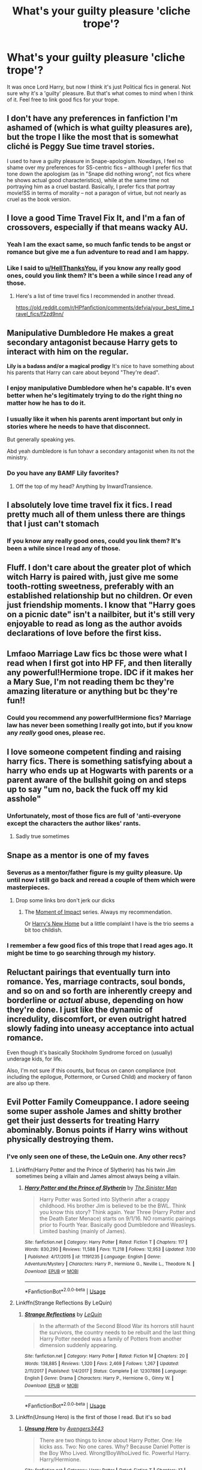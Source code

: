 #+TITLE: What's your guilty pleasure 'cliche trope'?

* What's your guilty pleasure 'cliche trope'?
:PROPERTIES:
:Author: Miqdad_Suleman
:Score: 70
:DateUnix: 1570475378.0
:DateShort: 2019-Oct-07
:FlairText: Discussion+Request
:END:
It was once Lord Harry, but now I think it's just Political fics in general. Not sure why it's a 'guilty' pleasure. But that's what comes to mind when I think of it. Feel free to link good fics for your trope.


** I don't have any preferences in fanfiction I'm ashamed of (which is what guilty pleasures are), but the trope I like the most that is somewhat cliché is Peggy Sue time travel stories.

I used to have a guilty pleasure in Snape-apologism. Nowdays, I feel no shame over my preferences for SS-centric fics -- allthough I prefer fics that tone down the apologism (as in "Snape did nothing wrong", not fics where he shows actual good characteristics), while at the same time not portraying him as a cruel bastard. Basically, I prefer fics that portray movie!SS in terms of morality -- not a paragon of virtue, but not nearly as cruel as the book version.
:PROPERTIES:
:Author: Fredrik1994
:Score: 46
:DateUnix: 1570477816.0
:DateShort: 2019-Oct-07
:END:


** I love a good Time Travel Fix It, and I'm a fan of crossovers, especially if that means wacky AU.
:PROPERTIES:
:Author: Solo_is_my_copliot
:Score: 24
:DateUnix: 1570481620.0
:DateShort: 2019-Oct-08
:END:

*** Yeah I am the exact same, so much fanfic tends to be angst or romance but give me a fun adventure to read and I am happy.
:PROPERTIES:
:Author: smurph26
:Score: 8
:DateUnix: 1570492214.0
:DateShort: 2019-Oct-08
:END:


*** Like I said to [[/u/HellThanksYou][u/HellThanksYou]], if you know any really good ones, could you link them? It's been a while since I read any of those.
:PROPERTIES:
:Author: Miqdad_Suleman
:Score: 2
:DateUnix: 1570540707.0
:DateShort: 2019-Oct-08
:END:

**** Here's a list of time travel fics I recommended in another thread.

[[https://old.reddit.com/r/HPfanfiction/comments/defvia/your_best_time_travel_fics/f2zd9nn/]]
:PROPERTIES:
:Author: Solo_is_my_copliot
:Score: 1
:DateUnix: 1570549772.0
:DateShort: 2019-Oct-08
:END:


** *Manipulative Dumbledore* He makes a great secondary antagonist because Harry gets to interact with him on the regular.

*Lily is a badass and/or a magical prodigy* It's nice to have something about his parents that Harry can care about beyond "They're dead".
:PROPERTIES:
:Author: MrBlack103
:Score: 58
:DateUnix: 1570477861.0
:DateShort: 2019-Oct-07
:END:

*** I enjoy manipulative Dumbledore when he's capable. It's even better when he's legitimately trying to do the right thing no matter how he has to do it.
:PROPERTIES:
:Author: Garanar
:Score: 50
:DateUnix: 1570479940.0
:DateShort: 2019-Oct-07
:END:


*** I usually like it when his parents arent important but only in stories where he needs to have that disconnect.

But generally speaking yes.

Abd yeah dumbledore is fun tohavr a secondary antagonist when its not the ministry.
:PROPERTIES:
:Author: Queercrimsonindig
:Score: 6
:DateUnix: 1570481622.0
:DateShort: 2019-Oct-08
:END:


*** Do you have any BAMF Lily favorites?
:PROPERTIES:
:Author: fanfic-fanatic
:Score: 2
:DateUnix: 1570497038.0
:DateShort: 2019-Oct-08
:END:

**** Off the top of my head? Anything by InwardTransience.
:PROPERTIES:
:Author: MrBlack103
:Score: 3
:DateUnix: 1570543213.0
:DateShort: 2019-Oct-08
:END:


** I absolutely love time travel fix it fics. I read pretty much all of them unless there are things that I just can't stomach
:PROPERTIES:
:Author: HellThanksYou
:Score: 18
:DateUnix: 1570484576.0
:DateShort: 2019-Oct-08
:END:

*** If you know any really good ones, could you link them? It's been a while since I read any of those.
:PROPERTIES:
:Author: Miqdad_Suleman
:Score: 2
:DateUnix: 1570540660.0
:DateShort: 2019-Oct-08
:END:


** Fluff. I don't care about the greater plot of which witch Harry is paired with, just give me some tooth-rotting sweetness, preferably with an established relationship but no children. Or even just friendship moments. I know that "Harry goes on a picnic date" isn't a nailbiter, but it's still very enjoyable to read as long as the author avoids declarations of love before the first kiss.
:PROPERTIES:
:Author: Hellstrike
:Score: 13
:DateUnix: 1570490853.0
:DateShort: 2019-Oct-08
:END:


** Lmfaoo Marriage Law fics bc those were what I read when I first got into HP FF, and then literally any powerful!Hermione trope. IDC if it makes her a Mary Sue, I'm not reading them bc they're amazing literature or anything but bc they're fun!!
:PROPERTIES:
:Author: fanfic-fanatic
:Score: 13
:DateUnix: 1570497155.0
:DateShort: 2019-Oct-08
:END:

*** Could you recommend any powerful!Hermione fics? Marriage law has never been something I really got into, but if you know any /really/ good ones, please rec.
:PROPERTIES:
:Author: Miqdad_Suleman
:Score: 1
:DateUnix: 1570729271.0
:DateShort: 2019-Oct-10
:END:


** I love someone competent finding and raising harry fics. There is something satisfying about a harry who ends up at Hogwarts with parents or a parent aware of the bullshit going on and steps up to say "um no, back the fuck off my kid asshole"
:PROPERTIES:
:Author: southernfriedsexy
:Score: 11
:DateUnix: 1570524812.0
:DateShort: 2019-Oct-08
:END:

*** Unfortunately, most of those fics are full of 'anti-everyone except the characters the author likes' rants.
:PROPERTIES:
:Author: Miqdad_Suleman
:Score: 3
:DateUnix: 1570728706.0
:DateShort: 2019-Oct-10
:END:

**** Sadly true sometimes
:PROPERTIES:
:Author: southernfriedsexy
:Score: 1
:DateUnix: 1570734708.0
:DateShort: 2019-Oct-10
:END:


** Snape as a mentor is one of my faves
:PROPERTIES:
:Author: goldxoc
:Score: 37
:DateUnix: 1570478534.0
:DateShort: 2019-Oct-07
:END:

*** Severus as a mentor/father figure is my guilty pleasure. Up until now I still go back and reread a couple of them which were masterpieces.
:PROPERTIES:
:Author: Casarel
:Score: 14
:DateUnix: 1570494725.0
:DateShort: 2019-Oct-08
:END:

**** Drop some links bro don't jerk our dicks
:PROPERTIES:
:Author: goldxoc
:Score: 12
:DateUnix: 1570497588.0
:DateShort: 2019-Oct-08
:END:

***** The [[https://m.fanfiction.net/s/6500900/1/Moment-of-Impact][Moment of Impact]] series. Always my recommendation.

Or [[https://m.fanfiction.net/s/4437151/1/Harry-s-New-Home][Harry's New Home]] but a little complaint I have is the trio seems a bit too childish.
:PROPERTIES:
:Author: Casarel
:Score: 7
:DateUnix: 1570498127.0
:DateShort: 2019-Oct-08
:END:


*** I remember a few good fics of this trope that I read ages ago. It might be time to go searching through my history.
:PROPERTIES:
:Author: Miqdad_Suleman
:Score: 2
:DateUnix: 1570540602.0
:DateShort: 2019-Oct-08
:END:


** Reluctant pairings that eventually turn into romance. Yes, marriage contracts, soul bonds, and so on and so forth are inherently creepy and borderline or /actual/ abuse, depending on how they're done. I just like the dynamic of incredulity, discomfort, or even outright hatred slowly fading into uneasy acceptance into actual romance.

Even though it's basically Stockholm Syndrome forced on (usually) underage kids, for life.

Also, I'm not sure if this counts, but focus on canon compliance (not including the epilogue, Pottermore, or Cursed Child) and mockery of fanon are also up there.
:PROPERTIES:
:Author: ForwardDiscussion
:Score: 26
:DateUnix: 1570480821.0
:DateShort: 2019-Oct-08
:END:


** Evil Potter Family Comeuppance. I adore seeing some super asshole James and shitty brother get their just desserts for treating Harry abominably. Bonus points if Harry wins without physically destroying them.
:PROPERTIES:
:Author: JoeHatesFanFiction
:Score: 17
:DateUnix: 1570486625.0
:DateShort: 2019-Oct-08
:END:

*** I've only seen one of these, the LeQuin one. Any other recs?
:PROPERTIES:
:Author: IrvingMintumble
:Score: 4
:DateUnix: 1570488392.0
:DateShort: 2019-Oct-08
:END:

**** Linkffn(Harry Potter and the Prince of Slytherin) has his twin Jim sometimes being a villain and James almost always being a villain.
:PROPERTIES:
:Author: bgottfried91
:Score: 7
:DateUnix: 1570500188.0
:DateShort: 2019-Oct-08
:END:

***** [[https://www.fanfiction.net/s/11191235/1/][*/Harry Potter and the Prince of Slytherin/*]] by [[https://www.fanfiction.net/u/4788805/The-Sinister-Man][/The Sinister Man/]]

#+begin_quote
  Harry Potter was Sorted into Slytherin after a crappy childhood. His brother Jim is believed to be the BWL. Think you know this story? Think again. Year Three (Harry Potter and the Death Eater Menace) starts on 9/1/16. NO romantic pairings prior to Fourth Year. Basically good Dumbledore and Weasleys. Limited bashing (mainly of James).
#+end_quote

^{/Site/:} ^{fanfiction.net} ^{*|*} ^{/Category/:} ^{Harry} ^{Potter} ^{*|*} ^{/Rated/:} ^{Fiction} ^{T} ^{*|*} ^{/Chapters/:} ^{117} ^{*|*} ^{/Words/:} ^{830,290} ^{*|*} ^{/Reviews/:} ^{11,588} ^{*|*} ^{/Favs/:} ^{11,218} ^{*|*} ^{/Follows/:} ^{12,953} ^{*|*} ^{/Updated/:} ^{7/30} ^{*|*} ^{/Published/:} ^{4/17/2015} ^{*|*} ^{/id/:} ^{11191235} ^{*|*} ^{/Language/:} ^{English} ^{*|*} ^{/Genre/:} ^{Adventure/Mystery} ^{*|*} ^{/Characters/:} ^{Harry} ^{P.,} ^{Hermione} ^{G.,} ^{Neville} ^{L.,} ^{Theodore} ^{N.} ^{*|*} ^{/Download/:} ^{[[http://www.ff2ebook.com/old/ffn-bot/index.php?id=11191235&source=ff&filetype=epub][EPUB]]} ^{or} ^{[[http://www.ff2ebook.com/old/ffn-bot/index.php?id=11191235&source=ff&filetype=mobi][MOBI]]}

--------------

*FanfictionBot*^{2.0.0-beta} | [[https://github.com/tusing/reddit-ffn-bot/wiki/Usage][Usage]]
:PROPERTIES:
:Author: FanfictionBot
:Score: 1
:DateUnix: 1570500197.0
:DateShort: 2019-Oct-08
:END:


**** Linkffn(Strange Reflections By LeQuin)
:PROPERTIES:
:Author: Faeriniel
:Score: 4
:DateUnix: 1570510039.0
:DateShort: 2019-Oct-08
:END:

***** [[https://www.fanfiction.net/s/12307886/1/][*/Strange Reflections/*]] by [[https://www.fanfiction.net/u/1634726/LeQuin][/LeQuin/]]

#+begin_quote
  In the aftermath of the Second Blood War its horrors still haunt the survivors, the country needs to be rebuilt and the last thing Harry Potter needed was a family of Potters from another dimension suddenly appearing.
#+end_quote

^{/Site/:} ^{fanfiction.net} ^{*|*} ^{/Category/:} ^{Harry} ^{Potter} ^{*|*} ^{/Rated/:} ^{Fiction} ^{M} ^{*|*} ^{/Chapters/:} ^{20} ^{*|*} ^{/Words/:} ^{138,885} ^{*|*} ^{/Reviews/:} ^{1,320} ^{*|*} ^{/Favs/:} ^{2,469} ^{*|*} ^{/Follows/:} ^{1,267} ^{*|*} ^{/Updated/:} ^{2/11/2017} ^{*|*} ^{/Published/:} ^{1/4/2017} ^{*|*} ^{/Status/:} ^{Complete} ^{*|*} ^{/id/:} ^{12307886} ^{*|*} ^{/Language/:} ^{English} ^{*|*} ^{/Genre/:} ^{Drama} ^{*|*} ^{/Characters/:} ^{Harry} ^{P.,} ^{Hermione} ^{G.,} ^{Ginny} ^{W.} ^{*|*} ^{/Download/:} ^{[[http://www.ff2ebook.com/old/ffn-bot/index.php?id=12307886&source=ff&filetype=epub][EPUB]]} ^{or} ^{[[http://www.ff2ebook.com/old/ffn-bot/index.php?id=12307886&source=ff&filetype=mobi][MOBI]]}

--------------

*FanfictionBot*^{2.0.0-beta} | [[https://github.com/tusing/reddit-ffn-bot/wiki/Usage][Usage]]
:PROPERTIES:
:Author: FanfictionBot
:Score: 2
:DateUnix: 1570510059.0
:DateShort: 2019-Oct-08
:END:


**** Linkffn(Unsung Hero) is the first of those I read. But it's so bad
:PROPERTIES:
:Author: Redhotlipstik
:Score: 2
:DateUnix: 1570525721.0
:DateShort: 2019-Oct-08
:END:

***** [[https://www.fanfiction.net/s/13334697/1/][*/Unsung Hero/*]] by [[https://www.fanfiction.net/u/12517937/Avengers3443][/Avengers3443/]]

#+begin_quote
  There are two things to know about Harry Potter. One: He kicks ass. Two: No one cares. Why? Because Daniel Potter is the Boy Who Lived. Wrong!BoyWhoLived fic. Powerful Harry. Harry/Hermione.
#+end_quote

^{/Site/:} ^{fanfiction.net} ^{*|*} ^{/Category/:} ^{Harry} ^{Potter} ^{*|*} ^{/Rated/:} ^{Fiction} ^{T} ^{*|*} ^{/Chapters/:} ^{17} ^{*|*} ^{/Words/:} ^{69,756} ^{*|*} ^{/Reviews/:} ^{67} ^{*|*} ^{/Favs/:} ^{230} ^{*|*} ^{/Follows/:} ^{386} ^{*|*} ^{/Updated/:} ^{9/25} ^{*|*} ^{/Published/:} ^{7/11} ^{*|*} ^{/id/:} ^{13334697} ^{*|*} ^{/Language/:} ^{English} ^{*|*} ^{/Genre/:} ^{Adventure/Romance} ^{*|*} ^{/Characters/:} ^{Harry} ^{P.,} ^{Hermione} ^{G.} ^{*|*} ^{/Download/:} ^{[[http://www.ff2ebook.com/old/ffn-bot/index.php?id=13334697&source=ff&filetype=epub][EPUB]]} ^{or} ^{[[http://www.ff2ebook.com/old/ffn-bot/index.php?id=13334697&source=ff&filetype=mobi][MOBI]]}

--------------

*FanfictionBot*^{2.0.0-beta} | [[https://github.com/tusing/reddit-ffn-bot/wiki/Usage][Usage]]
:PROPERTIES:
:Author: FanfictionBot
:Score: 1
:DateUnix: 1570525758.0
:DateShort: 2019-Oct-08
:END:


** Fem!Harry and Tomarry
:PROPERTIES:
:Author: Chess345
:Score: 8
:DateUnix: 1570487097.0
:DateShort: 2019-Oct-08
:END:


** Heroic Sacrifice. There's something about the hero giving their life for someone else that just hits me. I don't care about the overall reaction to it, but when I can see what's going on in the Hero's head, it brings me chills. I'm not a fan of people setting up others for making a heroic sacrifice (ie. Dumbledore), but it can have it's place if done right. Personally, I think the canon scene of Harry walking to his death was almost bland, with the only real emotional part being bringing his parental figures back for support. It could have been a far more impactful scene if we had seen him struggle with moving towards his death.
:PROPERTIES:
:Author: Fyrflame
:Score: 7
:DateUnix: 1570496019.0
:DateShort: 2019-Oct-08
:END:

*** I've always thought it's a mark of a good story for it to not be all sunshine and roses. A little tragedy goes a long way to making it more realistic.
:PROPERTIES:
:Author: Miqdad_Suleman
:Score: 2
:DateUnix: 1570729356.0
:DateShort: 2019-Oct-10
:END:


** Manipulative Dumbledore and Snape as a mentor, as well as Slytherin trio are my favourites. It's only really the Manipulative Dumbledore trope that's a kinda cliche guilty pleasure, though.
:PROPERTIES:
:Author: Aa11yah
:Score: 14
:DateUnix: 1570482022.0
:DateShort: 2019-Oct-08
:END:


** Slytherin Politics.
:PROPERTIES:
:Author: ImAlwaysLateHere
:Score: 6
:DateUnix: 1570492513.0
:DateShort: 2019-Oct-08
:END:

*** Have you read linkffn(The Changeling by Annerb)? It has politics from what I remember.
:PROPERTIES:
:Author: Miqdad_Suleman
:Score: 2
:DateUnix: 1570540884.0
:DateShort: 2019-Oct-08
:END:

**** [[https://www.fanfiction.net/s/6919395/1/][*/The Changeling/*]] by [[https://www.fanfiction.net/u/763509/Annerb][/Annerb/]]

#+begin_quote
  Ginny is sorted into Slytherin. It takes her seven years to figure out why.
#+end_quote

^{/Site/:} ^{fanfiction.net} ^{*|*} ^{/Category/:} ^{Harry} ^{Potter} ^{*|*} ^{/Rated/:} ^{Fiction} ^{T} ^{*|*} ^{/Chapters/:} ^{11} ^{*|*} ^{/Words/:} ^{189,186} ^{*|*} ^{/Reviews/:} ^{651} ^{*|*} ^{/Favs/:} ^{2,597} ^{*|*} ^{/Follows/:} ^{1,403} ^{*|*} ^{/Updated/:} ^{4/19/2017} ^{*|*} ^{/Published/:} ^{4/19/2011} ^{*|*} ^{/Status/:} ^{Complete} ^{*|*} ^{/id/:} ^{6919395} ^{*|*} ^{/Language/:} ^{English} ^{*|*} ^{/Genre/:} ^{Drama/Angst} ^{*|*} ^{/Characters/:} ^{Ginny} ^{W.} ^{*|*} ^{/Download/:} ^{[[http://www.ff2ebook.com/old/ffn-bot/index.php?id=6919395&source=ff&filetype=epub][EPUB]]} ^{or} ^{[[http://www.ff2ebook.com/old/ffn-bot/index.php?id=6919395&source=ff&filetype=mobi][MOBI]]}

--------------

*FanfictionBot*^{2.0.0-beta} | [[https://github.com/tusing/reddit-ffn-bot/wiki/Usage][Usage]]
:PROPERTIES:
:Author: FanfictionBot
:Score: 1
:DateUnix: 1570540903.0
:DateShort: 2019-Oct-08
:END:


** Hermione bashing. Don't get me wrong Hermione is a really good character but her bossy attitude and demanding others to tell her everything and most of all her bland devotion and respect for any authority figures freak me out a bit. I don't have much good experience with these kinds of people. These things sometimes makes me wish that someone take her down a peg.
:PROPERTIES:
:Author: IamPotterhead
:Score: 5
:DateUnix: 1570506026.0
:DateShort: 2019-Oct-08
:END:

*** I'm the same. Know any good ones? Most I find are 'Hermione conspired with the Weasleys and Dumbledore to steal Harry's previously unknown fortune and claim all the books'. Because faced with unimaginable riches, one would go for books. And I say this as a fellow bookworm.
:PROPERTIES:
:Author: Miqdad_Suleman
:Score: 1
:DateUnix: 1570728929.0
:DateShort: 2019-Oct-10
:END:


** Lord Potter. I'm also susceptible to Ron bashing fics.
:PROPERTIES:
:Author: KidicarusJr
:Score: 14
:DateUnix: 1570477555.0
:DateShort: 2019-Oct-07
:END:


** I love time-travel fics. Doesn't really matter who's doing the traveling.

BAMF Hermione is fun to read too.
:PROPERTIES:
:Author: ladykristianna
:Score: 5
:DateUnix: 1570502939.0
:DateShort: 2019-Oct-08
:END:

*** Time travel is... weird. I love it, but also hate it. And I'm so particular in what makes it 'good' that I don't even know my own requirements. BAMF Hermione is cool when I'm not in a '/kill her/' mood.

By the way, Happy Cake Day!
:PROPERTIES:
:Author: Miqdad_Suleman
:Score: 1
:DateUnix: 1570729117.0
:DateShort: 2019-Oct-10
:END:


** i LOVE fem!harry fics, as long as it isn't a poor excuse for slash. i also like gamer fics
:PROPERTIES:
:Author: Neriasa
:Score: 11
:DateUnix: 1570482368.0
:DateShort: 2019-Oct-08
:END:

*** Same if its noy just slash but the writer just changes some words.

Like for fucks sake feminine harry isn't uncommon if you want that its entirely possiblr.
:PROPERTIES:
:Author: Queercrimsonindig
:Score: 2
:DateUnix: 1570495501.0
:DateShort: 2019-Oct-08
:END:

**** by fem!harry i mean harry born as a girl, not a male harry who is a bit girly lol XD
:PROPERTIES:
:Author: Neriasa
:Score: 3
:DateUnix: 1570498283.0
:DateShort: 2019-Oct-08
:END:

***** I know.

My point was that it sucks when its not properly labeled or when the reason its Het is so paper thin it might as well be slash.

I made the point if you just want a feminine harry. Its entirely possible.
:PROPERTIES:
:Author: Queercrimsonindig
:Score: 1
:DateUnix: 1570498391.0
:DateShort: 2019-Oct-08
:END:

****** yeah, i've seen thinly disguised slash before, there was a HP fic where harry was "secretly gay" for Draco, and a potion accident went wrong turning him into a her. it's a diff fandom but i've also seen plenty of "fem!naruto" fics where he's still completely male, just feminine
:PROPERTIES:
:Author: Neriasa
:Score: 1
:DateUnix: 1570503314.0
:DateShort: 2019-Oct-08
:END:

******* Oh I haaate that shit.

Meh I think it should be femme not fem. It much more clearly establishes what kind.
:PROPERTIES:
:Author: Queercrimsonindig
:Score: 1
:DateUnix: 1570516857.0
:DateShort: 2019-Oct-08
:END:


*** Holly Potter and the Midlife crisis by Enigmaris in ao3 is a crossover with the marvel. It's freaking awesome
:PROPERTIES:
:Author: SelenaLuxshade
:Score: 1
:DateUnix: 1570526993.0
:DateShort: 2019-Oct-08
:END:


** Just, all of them really.
:PROPERTIES:
:Author: VD909
:Score: 5
:DateUnix: 1570490373.0
:DateShort: 2019-Oct-08
:END:


** Harry leaving private drive, running away, going to a different school, etc
:PROPERTIES:
:Author: roseworthh
:Score: 3
:DateUnix: 1570492944.0
:DateShort: 2019-Oct-08
:END:


** Dramione

No regrets.....
:PROPERTIES:
:Author: VerityPushpram
:Score: 4
:DateUnix: 1570493725.0
:DateShort: 2019-Oct-08
:END:


** Married in Vegas and FemHarry.

I always think the married in Vegas trope is a bit of fun where you just get to go crazy with OP characters steamrolling. Bummer part is no one ever seems to want to complete them. They all Peter out within 30-50k words.
:PROPERTIES:
:Score: 5
:DateUnix: 1570508552.0
:DateShort: 2019-Oct-08
:END:


** Time/dimension travel fics. Feels like I've read them all even if I don't like the main pairing.
:PROPERTIES:
:Author: brlychrnt
:Score: 4
:DateUnix: 1570519801.0
:DateShort: 2019-Oct-08
:END:


** I've likewise always had a soft spot for Lord Potter-Black-Peverell-Gryffindor-Slytherin-Emrys.
:PROPERTIES:
:Author: The_Truthkeeper
:Score: 5
:DateUnix: 1570522147.0
:DateShort: 2019-Oct-08
:END:


** - Time travel fix it. Linkao3(4340120) and while we are here already the
- Sirius is alive trope
- Master of Death Harry
- Slytherin/Gryffindor pairings. (Preferably slash) I love it when they have to overcome the house rivalry. Like Draco/Harry, Harry/Tom Riddle, Ron/Blaise or Marcus Flint/Oliver Wood which adds another layer of Quidditch rivalry and I recommend to check this pairing out. Linkao3(5025334)
:PROPERTIES:
:Author: Quine_
:Score: 5
:DateUnix: 1570530578.0
:DateShort: 2019-Oct-08
:END:

*** [[https://archiveofourown.org/works/4340120][*/Time Turned Back/*]] by [[https://www.archiveofourown.org/users/TaraSoleil/pseuds/TaraSoleil][/TaraSoleil/]]

#+begin_quote
  Broken and angry after losing Sirius fifth year, Harry recklessly puts himself in harms way, dragging Hermione along for the ride. Now they are stuck in another time with some all too familiar faces. Will the time with lost loved ones heal Harry or end up doing more damage?
#+end_quote

^{/Site/:} ^{Archive} ^{of} ^{Our} ^{Own} ^{*|*} ^{/Fandom/:} ^{Harry} ^{Potter} ^{-} ^{J.} ^{K.} ^{Rowling} ^{*|*} ^{/Published/:} ^{2015-07-14} ^{*|*} ^{/Completed/:} ^{2016-12-14} ^{*|*} ^{/Words/:} ^{182032} ^{*|*} ^{/Chapters/:} ^{73/73} ^{*|*} ^{/Comments/:} ^{929} ^{*|*} ^{/Kudos/:} ^{3708} ^{*|*} ^{/Bookmarks/:} ^{972} ^{*|*} ^{/Hits/:} ^{90265} ^{*|*} ^{/ID/:} ^{4340120} ^{*|*} ^{/Download/:} ^{[[https://archiveofourown.org/downloads/4340120/Time%20Turned%20Back.epub?updated_at=1492819358][EPUB]]} ^{or} ^{[[https://archiveofourown.org/downloads/4340120/Time%20Turned%20Back.mobi?updated_at=1492819358][MOBI]]}

--------------

[[https://archiveofourown.org/works/5025334][*/chalk this one up as a win/*]] by [[https://www.archiveofourown.org/users/tamerofdarkstars/pseuds/tamerofdarkstars/users/Bloodyvalentine/pseuds/Bloodyvalentine/users/ramathorne/pseuds/ramathorne][/tamerofdarkstarsBloodyvalentineramathorne/]]

#+begin_quote
  Oliver Wood wakes up in the Hospital Wing a week after his first Quidditch game ever with a head injury and his soulmate's thoughts wound around his left wrist. Frankly, he's more concerned about missing the Quidditch game.
#+end_quote

^{/Site/:} ^{Archive} ^{of} ^{Our} ^{Own} ^{*|*} ^{/Fandom/:} ^{Harry} ^{Potter} ^{-} ^{J.} ^{K.} ^{Rowling} ^{*|*} ^{/Published/:} ^{2015-10-18} ^{*|*} ^{/Words/:} ^{6205} ^{*|*} ^{/Chapters/:} ^{1/1} ^{*|*} ^{/Comments/:} ^{160} ^{*|*} ^{/Kudos/:} ^{6743} ^{*|*} ^{/Bookmarks/:} ^{668} ^{*|*} ^{/Hits/:} ^{76074} ^{*|*} ^{/ID/:} ^{5025334} ^{*|*} ^{/Download/:} ^{[[https://archiveofourown.org/downloads/5025334/chalk%20this%20one%20up%20as%20a.epub?updated_at=1558044652][EPUB]]} ^{or} ^{[[https://archiveofourown.org/downloads/5025334/chalk%20this%20one%20up%20as%20a.mobi?updated_at=1558044652][MOBI]]}

--------------

*FanfictionBot*^{2.0.0-beta} | [[https://github.com/tusing/reddit-ffn-bot/wiki/Usage][Usage]]
:PROPERTIES:
:Author: FanfictionBot
:Score: 2
:DateUnix: 1570530608.0
:DateShort: 2019-Oct-08
:END:

**** That's the only soulmate fic I like - I just love it to bits.
:PROPERTIES:
:Author: jacdot
:Score: 1
:DateUnix: 1570535513.0
:DateShort: 2019-Oct-08
:END:


*** I'm not really one for slash, but I'm sure some others might benefit from the rec. I always like the other three as long as they're well written (and het or gen).
:PROPERTIES:
:Author: Miqdad_Suleman
:Score: 2
:DateUnix: 1570728655.0
:DateShort: 2019-Oct-10
:END:


** I'm a sucker for fics that give Sirius a happy ending. He's my favorite character in the books but had a pretty shitty life on the whole, so I want good things for him.
:PROPERTIES:
:Author: ParanoidDrone
:Score: 5
:DateUnix: 1570550693.0
:DateShort: 2019-Oct-08
:END:


** I'm not a major fna of the term gulty pleasure as it implies I should feel bad for liking it. But if you mean cliche tropes that I am aware arent high quality but I still like them then sure.

Character bashing.

Magical cores.

Dark Harry. Not really Indy harry I'm not a big fan of independent stories I like stories where people need to work together and if you try to fight alone you are fucked.

Pagan wizards.

Symbiotic magic where light and dark must be in equilibrium. Yes this is mostly an excuse for light bashing idc its fun.

Oh and Theo being a hermione ish character. Its like Harmony only gay
:PROPERTIES:
:Author: Queercrimsonindig
:Score: 12
:DateUnix: 1570477104.0
:DateShort: 2019-Oct-07
:END:


** Peggy sue, WBWL, different school, and bashing.
:PROPERTIES:
:Author: jaguarlyra
:Score: 6
:DateUnix: 1570478877.0
:DateShort: 2019-Oct-07
:END:

*** WBWL is always realy hard for me to hate because its hard for me to hate a premise that cliche.

Its not just 1 cliche its all of them like at once.
:PROPERTIES:
:Author: Queercrimsonindig
:Score: 5
:DateUnix: 1570481459.0
:DateShort: 2019-Oct-08
:END:


*** The best Peggy Sue I've ever read was a one piece fic surprisingly enough.

Granted, the writer was, I believe, a graduate English student.
:PROPERTIES:
:Score: 2
:DateUnix: 1570481176.0
:DateShort: 2019-Oct-08
:END:

**** Well don't leave us hanging! Which one is it?
:PROPERTIES:
:Author: time-lord
:Score: 2
:DateUnix: 1570544222.0
:DateShort: 2019-Oct-08
:END:

***** linkffn(Second Wind)
:PROPERTIES:
:Score: 1
:DateUnix: 1570545669.0
:DateShort: 2019-Oct-08
:END:

****** [[https://www.fanfiction.net/s/11039217/1/][*/Second Wind/*]] by [[https://www.fanfiction.net/u/6506792/The-Lost-Samurai][/The Lost Samurai/]]

#+begin_quote
  Luffy and Zoro awaken in two different parts of East Blue, both with the same thing on their mind. Protect the crew. There would be no failures this time around, Captain's orders. As bits and pieces of the unknown past that the two comrades share are gradually revealed, the rest of the crew can only speculate. For all their absolute resolve, they're hiding something. Time Travel AU
#+end_quote

^{/Site/:} ^{fanfiction.net} ^{*|*} ^{/Category/:} ^{One} ^{Piece} ^{*|*} ^{/Rated/:} ^{Fiction} ^{T} ^{*|*} ^{/Chapters/:} ^{67} ^{*|*} ^{/Words/:} ^{274,145} ^{*|*} ^{/Reviews/:} ^{5,558} ^{*|*} ^{/Favs/:} ^{8,671} ^{*|*} ^{/Follows/:} ^{9,111} ^{*|*} ^{/Updated/:} ^{8/14} ^{*|*} ^{/Published/:} ^{2/11/2015} ^{*|*} ^{/id/:} ^{11039217} ^{*|*} ^{/Language/:} ^{English} ^{*|*} ^{/Genre/:} ^{Adventure/Humor} ^{*|*} ^{/Characters/:} ^{Luffy,} ^{Zoro,} ^{Straw} ^{Hats} ^{P.} ^{*|*} ^{/Download/:} ^{[[http://www.ff2ebook.com/old/ffn-bot/index.php?id=11039217&source=ff&filetype=epub][EPUB]]} ^{or} ^{[[http://www.ff2ebook.com/old/ffn-bot/index.php?id=11039217&source=ff&filetype=mobi][MOBI]]}

--------------

*FanfictionBot*^{2.0.0-beta} | [[https://github.com/tusing/reddit-ffn-bot/wiki/Usage][Usage]]
:PROPERTIES:
:Author: FanfictionBot
:Score: 1
:DateUnix: 1570545681.0
:DateShort: 2019-Oct-08
:END:


** Wrong Boy who Lived. I've liked it for whatever reason, I guess it just fills your mind with Idea. Also

Prongslet.
:PROPERTIES:
:Author: Luftenwaffe
:Score: 9
:DateUnix: 1570481182.0
:DateShort: 2019-Oct-08
:END:

*** I don't understand what's wrong with Prongslet. I've always thought that it added to the relationship somewhat.
:PROPERTIES:
:Author: scottyboy359
:Score: 7
:DateUnix: 1570486585.0
:DateShort: 2019-Oct-08
:END:

**** I guess some people see it so much that it's been thought of as cannon, so some may find it obnoxious and something that may make them quit a fic immediately.
:PROPERTIES:
:Author: Luftenwaffe
:Score: 3
:DateUnix: 1570488004.0
:DateShort: 2019-Oct-08
:END:


**** It's fine once or twice. But in most fics where it's used, it turns into a verbal tic where Sirius seems physically incapable of calling Harry by his name.

And, on a more plot-related level, it's not a good look for Sirius. Molly criticizes him in OOtP for not being able to tell Harry and James apart. If he's always referring to Harry as "little James", it's kinda proving her point :/
:PROPERTIES:
:Author: bgottfried91
:Score: 3
:DateUnix: 1570497382.0
:DateShort: 2019-Oct-08
:END:


** bashing, if it's well-written.
:PROPERTIES:
:Author: trichstersongs
:Score: 3
:DateUnix: 1570496213.0
:DateShort: 2019-Oct-08
:END:


** fixit... or harems...
:PROPERTIES:
:Author: deep-diver
:Score: 3
:DateUnix: 1570497368.0
:DateShort: 2019-Oct-08
:END:

*** Fixit is a mixed bag for me. I'm so particular, I don't know my requirements. Harem never really appealed to me.
:PROPERTIES:
:Author: Miqdad_Suleman
:Score: 1
:DateUnix: 1570729187.0
:DateShort: 2019-Oct-10
:END:


** Wouldn't call it feeling guilty, but I do like fics with Ron or Dumbledore bashing. Ignoring your opinion of it, the point of a fanfic is to be immersed in that Protagonist's thoughts. So unless it's utterly unbelievable, beyond the psychotic analyzing that this sub posts a ton of, I don't see the harm in enjoying something different from someone else.
:PROPERTIES:
:Author: FangOfDrknss
:Score: 3
:DateUnix: 1570511477.0
:DateShort: 2019-Oct-08
:END:

*** Neither do I, unless it's overdone. Like full-on mental rants that just take away from the story, meant to reach that word goal.
:PROPERTIES:
:Author: Miqdad_Suleman
:Score: 1
:DateUnix: 1570728775.0
:DateShort: 2019-Oct-10
:END:


** Misery Porn. Your usual Harrys friends turn away from him and he is left all alone. So canon divergent from either year 2, 4, or 5.
:PROPERTIES:
:Score: 3
:DateUnix: 1570552076.0
:DateShort: 2019-Oct-08
:END:

*** Misery /Porn/? Is it like, "Woe is me! I /must/ sleep with every female in the world to get away from my misery!"
:PROPERTIES:
:Author: Miqdad_Suleman
:Score: 1
:DateUnix: 1570728535.0
:DateShort: 2019-Oct-10
:END:


** - A manipulative Dumbledore that is actually trying to achieve good things with questionable (or outright evil) means, not that mustache-twirling cliche villain bullshit
- Magitek and/or sci-fi fanfics
- Time travel fix-it
- Radical groups that not only try to bring down the Death Eaters, but also their foundation in Magical society in general
- Harry x Hermione x Luna
- Harry Potter and so on getting their revenge (die, Umbitch, die!)
:PROPERTIES:
:Author: aris_boch
:Score: 3
:DateUnix: 1570569938.0
:DateShort: 2019-Oct-09
:END:


** I don't feel guilty for these, but:

- Tom Riddle/Hermione. Related: Harry goes back in time to Tom Riddle's school years and they have an unhealthy romance.

- Next gen kids, especially Albus, basically relive Harry's school years with their own big bad and mysteries at Hogwarts.
:PROPERTIES:
:Author: MsAngelAdorer
:Score: 8
:DateUnix: 1570479403.0
:DateShort: 2019-Oct-07
:END:

*** Unhealthy possesive Tomarry is a major one for me.
:PROPERTIES:
:Author: Queercrimsonindig
:Score: 11
:DateUnix: 1570481728.0
:DateShort: 2019-Oct-08
:END:

**** Same
:PROPERTIES:
:Author: HellThanksYou
:Score: 1
:DateUnix: 1570485751.0
:DateShort: 2019-Oct-08
:END:


*** Do you have any good recommendations for Tom Riddle/Hermione wherein they are mostly kept in-character?
:PROPERTIES:
:Author: emong757
:Score: 4
:DateUnix: 1570496233.0
:DateShort: 2019-Oct-08
:END:

**** No. The only one I would ever call "good" is [[https://archiveofourown.org/works/1731827/chapters/3693347][War Paint]] and it's still extremely out of character.
:PROPERTIES:
:Author: MsAngelAdorer
:Score: 2
:DateUnix: 1570497341.0
:DateShort: 2019-Oct-08
:END:


*** Any recs for the last one that don't have Harry as a bad parent?
:PROPERTIES:
:Author: IamProudofthefish
:Score: 1
:DateUnix: 1570495744.0
:DateShort: 2019-Oct-08
:END:

**** Competent adults are basically impossible in a children's adventure story. You can't have kids save the day in a world where adults are normal people with a functioning brain.
:PROPERTIES:
:Author: KalmiaKamui
:Score: 4
:DateUnix: 1570508665.0
:DateShort: 2019-Oct-08
:END:


**** (I read a lot of next gen, but I will admit that there's little to recommend in the "has adventures at Hogwarts and fight big bad" mold, since even my favorite ones tend to not be good, so you probably know about these.)

Probably not, since the adults always have to be out of the way or incapable of figuring out the mystery for underage wizards to do anything. [[https://www.fanfiction.net/s/8255131/1/Ignite][Ignite]] by Slide at least had a good excuse why the teenagers were handling it and what I read of the sequel kept Harry, Ron, and Hermione as supportive and good parents to their recently of age kids.

Otherwise, [[https://www.fanfiction.net/u/3435601/][NoahPhantom's]] series, perhaps. (Though I admit it's the best Albus series, I'm not the biggest fan, mostly due to the magical theory introduced and certain plot points in the sixth and seventh works.) Harry's parenting didn't seem bad, he just didn't solve too much so the young characters could do stuff.
:PROPERTIES:
:Author: MsAngelAdorer
:Score: 2
:DateUnix: 1570498014.0
:DateShort: 2019-Oct-08
:END:


** Wrong Boy Who Lived... I hate myself but I love seeing the interactions between Harry/Nevilleor or an OC. Double points if Harry's parents are still alive and abandoned him "for his own good" on Dumbledore's suggestion.
:PROPERTIES:
:Author: muse6815
:Score: 2
:DateUnix: 1570643533.0
:DateShort: 2019-Oct-09
:END:

*** Me too. But I wouldn't say it was a 'guilty pleasure'. I've run out of good WBWL fics though. If you know any good obscure ones, could you link?
:PROPERTIES:
:Author: Miqdad_Suleman
:Score: 2
:DateUnix: 1570728411.0
:DateShort: 2019-Oct-10
:END:


** I love excessively in depth crossovers, where even the smallest events are mentioned in detail
:PROPERTIES:
:Author: ZePwnzerRJ
:Score: 2
:DateUnix: 1570685749.0
:DateShort: 2019-Oct-10
:END:


** Fem!Harry/Voldemort where Voldemort finds out Fem!Harry is his horcrux. Ensue kidnapping, gaslighting, Stockholm syndrome, etc.
:PROPERTIES:
:Author: ThePokeManik
:Score: 2
:DateUnix: 1570494679.0
:DateShort: 2019-Oct-08
:END:


** Harry/Delphini. (Best if born in 1980)

Murder me. Some of you like Tomarry and Tomione. This pairing is comparatively mild.
:PROPERTIES:
:Author: Foadar
:Score: 2
:DateUnix: 1570504572.0
:DateShort: 2019-Oct-08
:END:

*** Never seen this pairing actually. Could you recommend any?
:PROPERTIES:
:Author: Miqdad_Suleman
:Score: 1
:DateUnix: 1570728960.0
:DateShort: 2019-Oct-10
:END:

**** [[https://www.fanfiction.net/s/12834997/1/Possessive]]

About the only example I can think of. There are a few others but most of them are bad.
:PROPERTIES:
:Author: Foadar
:Score: 1
:DateUnix: 1570737453.0
:DateShort: 2019-Oct-10
:END:


** Vampire!Snape and Alive!Sirius
:PROPERTIES:
:Author: snarkyattitude
:Score: 1
:DateUnix: 1570552422.0
:DateShort: 2019-Oct-08
:END:


** - Snape mentor fics, as long as he's not portrayed as this innocent fluffy bunny: !linkffn(The Potions Apprentice by murai-sakura) is one of my favorite fics ever.
- Slash. I know that's really broad but I just love slash and femslash as long as it's not explicit. (Not a fan of surprise smut: a T-rated story that really should be M) And even though I don't like Cursed Child, I always love Albus/Scorpius.
- Time travel fix-its
- Magical cores. I always considered it an accepted part of fanon and didn't know anyone got annoyed by magical cores until this sub.
:PROPERTIES:
:Author: Renigee
:Score: 1
:DateUnix: 1570636392.0
:DateShort: 2019-Oct-09
:END:

*** [[https://www.fanfiction.net/s/13357839/1/][*/The Potions Apprentice/*]] by [[https://www.fanfiction.net/u/504954/murai-sakura][/murai-sakura/]]

#+begin_quote
  AU Harry is abused by the Dursleys. he hopes to be able to save himself somewhat through the use of potions since underage magic isn't allowed, so starting 4th year he will try much harder to get good at potions. Will Snape help or sabotage him? Set after PoA - Snape as mentor - no slash - Abusive Dursleys - No Triwizard tournament and Horcruxes are not a thing. COMPLETE
#+end_quote

^{/Site/:} ^{fanfiction.net} ^{*|*} ^{/Category/:} ^{Harry} ^{Potter} ^{*|*} ^{/Rated/:} ^{Fiction} ^{M} ^{*|*} ^{/Chapters/:} ^{41} ^{*|*} ^{/Words/:} ^{178,321} ^{*|*} ^{/Reviews/:} ^{585} ^{*|*} ^{/Favs/:} ^{484} ^{*|*} ^{/Follows/:} ^{721} ^{*|*} ^{/Updated/:} ^{10/7} ^{*|*} ^{/Published/:} ^{8/7} ^{*|*} ^{/Status/:} ^{Complete} ^{*|*} ^{/id/:} ^{13357839} ^{*|*} ^{/Language/:} ^{English} ^{*|*} ^{/Genre/:} ^{Hurt/Comfort/Angst} ^{*|*} ^{/Characters/:} ^{Harry} ^{P.,} ^{Severus} ^{S.} ^{*|*} ^{/Download/:} ^{[[http://www.ff2ebook.com/old/ffn-bot/index.php?id=13357839&source=ff&filetype=epub][EPUB]]} ^{or} ^{[[http://www.ff2ebook.com/old/ffn-bot/index.php?id=13357839&source=ff&filetype=mobi][MOBI]]}

--------------

*FanfictionBot*^{2.0.0-beta} | [[https://github.com/tusing/reddit-ffn-bot/wiki/Usage][Usage]]
:PROPERTIES:
:Author: FanfictionBot
:Score: 2
:DateUnix: 1570636419.0
:DateShort: 2019-Oct-09
:END:
